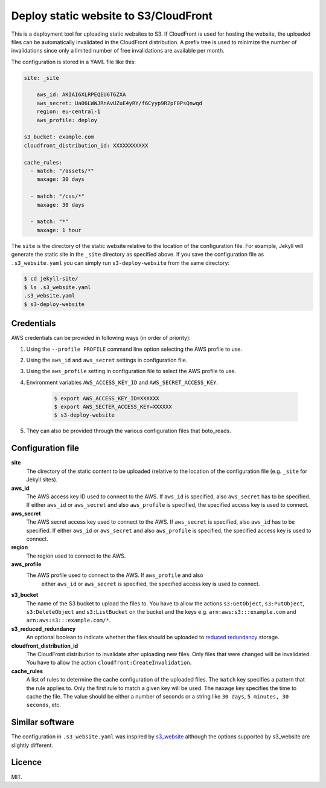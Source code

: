 Deploy static website to S3/CloudFront
======================================

.. image:: https://travis-ci.org/jonls/s3-deploy-website.svg?branch=master
   :alt: Build Status
   :target: https://travis-ci.org/jonls/s3-deploy-website

.. image:: https://badge.fury.io/py/s3-deploy-website.svg
   :alt: PyPI badge
   :target: http://badge.fury.io/py/s3-deploy-website

.. image:: https://coveralls.io/repos/jonls/s3-deploy-website/badge.svg?branch=master&service=github
   :alt: Test coverage
   :target: https://coveralls.io/github/jonls/s3-deploy-website?branch=master

This is a deployment tool for uploading static websites to S3. If CloudFront is
used for hosting the website, the uploaded files can be automatically
invalidated in the CloudFront distribution. A prefix tree is used to
minimize the number of invalidations since only a limited number of free
invalidations are available per month.

The configuration is stored in a YAML file like this:

.. code-block:: yaml

    site: _site
	
	aws_id: AKIAI6XLRPEQEU6T6ZXA
	aws_secret: Ua06LWWJRnAvUZuE4yRY/f6Cyyp9R2pF0PsQnwqd
	region: eu-central-1
	aws_profile: deploy
	
    s3_bucket: example.com
    cloudfront_distribution_id: XXXXXXXXXXX

    cache_rules:
      - match: "/assets/*"
        maxage: 30 days

      - match: "/css/*"
        maxage: 30 days

      - match: "*"
        maxage: 1 hour

The ``site`` is the directory of the static website relative to the location
of the configuration file. For example, Jekyll will generate the static site
in the ``_site`` directory as specified above. If you save the configuration
file as ``.s3_website.yaml`` you can simply run ``s3-deploy-website`` from the
same directory:

.. code-block:: shell

    $ cd jekyll-site/
    $ ls .s3_website.yaml
    .s3_website.yaml
    $ s3-deploy-website

Credentials
-----------

AWS credentials can be provided in following ways (in order of priority):

1. Using the ``--profile PROFILE`` command line option selecting the AWS profile to use.

2. Using the ``aws_id`` and ``aws_secret`` settings in configuration file.

3. Using the ``aws_profile`` setting in configuration file to select the AWS profile to use.

4. Environment variables ``AWS_ACCESS_KEY_ID`` and ``AWS_SECRET_ACCESS_KEY``.

    .. code-block:: shell

        $ export AWS_ACCESS_KEY_ID=XXXXXX
        $ export AWS_SECTER_ACCESS_KEY=XXXXXX
        $ s3-deploy-website

5. They can also be provided through the various configuration files that boto_reads.

.. _boto: https://boto.readthedocs.org/en/latest/boto_config_tut.html

Configuration file
------------------

**site**
    The directory of the static content to be uploaded (relative to
    the location of the configuration file (e.g. ``_site`` for Jekyll sites).
	
**aws_id**
    The AWS access key ID used to connect to the AWS. If ``aws_id`` is 
    specified, also ``aws_secret`` has to be specified. If either ``aws_id`` 
    or ``aws_secret`` and also ``aws_profile`` is specified, the specified 
    access key is used to connect.
	
**aws_secret**
    The AWS secret access key used to connect to the AWS. If ``aws_secret`` 
    is specified, also ``aws_id`` has to be specified. If either ``aws_id`` 
    or ``aws_secret`` and also ``aws_profile`` is specified, the specified 
    access key is used to connect.
	
**region**
    The region used to connect to the AWS.
	
**aws_profile**
    The AWS profile used to connect to the AWS. If ``aws_profile`` and also 
	either ``aws_id`` or ``aws_secret`` is specified, the specified access 
	key is used to connect.

**s3_bucket**
    The name of the S3 bucket to upload the files to. You have to allow the
    actions ``s3:GetObject``, ``s3:PutObject``, ``s3:DeleteObject`` and
    ``s3:ListBucket`` on the bucket and the keys e.g.
    ``arn:aws:s3:::example.com`` and ``arn:aws:s3:::example.com/*``.

**s3_reduced_redundancy**
    An optional boolean to indicate whether the files should be uploaded 
    to `reduced redundancy`_ storage.

**cloudfront_distribution_id**
    The CloudFront distribution to invalidate after uploading new files. Only
    files that were changed will be invalidated. You have to allow the
    action ``cloudfront:CreateInvalidation``.

**cache_rules**
    A list of rules to determine the cache configuration of the uploaded files.
    The ``match`` key specifies a pattern that the rule applies to. Only the
    first rule to match a given key will be used. The ``maxage`` key
    specifies the time to cache the file. The value should be either a number
    of seconds or a string like ``30 days``, ``5 minutes, 30 seconds``, etc.

.. _`reduced redundancy`: https://aws.amazon.com/s3/reduced-redundancy/

Similar software
----------------

The configuration in ``.s3_website.yaml`` was inspired by s3_website_ although
the options supported by s3_website are slightly different.

.. _s3_website: https://github.com/laurilehmijoki/s3_website

Licence
-------

MIT.

